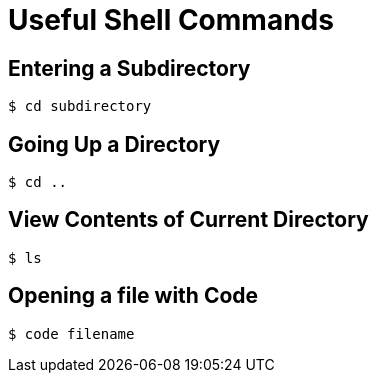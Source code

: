 = Useful Shell Commands

== Entering a Subdirectory

[source,bash]
----
$ cd subdirectory
----

== Going Up a Directory

[source,bash]
----
$ cd ..
----

== View Contents of Current Directory

[source,bash]
----
$ ls
----

== Opening a file with Code

[source,bash]
----
$ code filename
----

